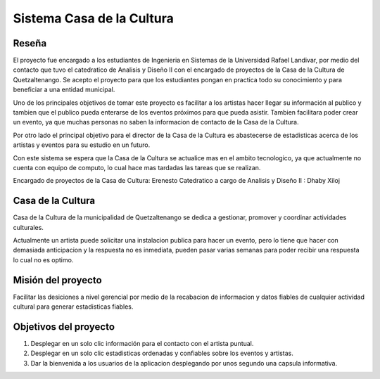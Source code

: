 


**Sistema Casa de la Cultura**
==============================



**Reseña**
-----------

El proyecto fue encargado a los estudiantes de Ingenieria en Sistemas
de la Universidad Rafael Landivar, por medio del contacto que tuvo el 
catedratico de Analisis y Diseño II con el encargado de proyectos de la 
Casa de la Cultura de Quetzaltenango.  Se acepto el proyecto para que los 
estudiantes pongan en practica todo su conocimiento y para beneficiar a 
una entidad municipal.

Uno de los principales objetivos de tomar este proyecto es facilitar a los 
artistas hacer llegar su información al publico y tambien que el publico pueda 
enterarse de los eventos próximos para que pueda asistir. Tambien facilitara 
poder crear un evento, ya que muchas personas no saben la informacion de contacto
de la Casa de la Cultura. 

Por otro lado el principal objetivo para el director de la Casa de la Cultura
es abastecerse de estadisticas acerca de los artistas y eventos para su estudio 
en un futuro.

Con este sistema se espera que la Casa de la Cultura se actualice mas en el ambito 
tecnologico, ya que actualmente no cuenta con equipo de computo, lo cual hace mas 
tardadas las tareas que se realizan.

Encargado de proyectos de la Casa de Cultura: Erenesto
Catedratico a cargo de Analisis y Diseño II : Dhaby Xiloj
 
 

**Casa de la Cultura**
-----------------------

Casa de la Cultura de la municipalidad de Quetzaltenango se dedica a gestionar,
promover y coordinar actividades culturales.

Actualmente un artista puede solicitar una instalacion publica para hacer 
un evento, pero lo tiene que hacer con demasiada anticipacion y la respuesta
no es inmediata, pueden pasar varias semanas para poder recibir una respuesta
lo cual no es optimo.  



**Misión del proyecto**
-----------------------

Facilitar las desiciones a nivel gerencial por medio de la recabacion de informacion y datos 
fiables de cualquier actividad cultural para generar estadisticas fiables.



**Objetivos del proyecto**
---------------------------

#. Desplegar en un solo clic información para el contacto con el artista puntual.
#. Desplegar en un solo clic estadisticas ordenadas y confiables sobre los eventos y artistas.
#. Dar la bienvenida a los usuarios de la aplicacion desplegando por unos segundo una capsula informativa.
